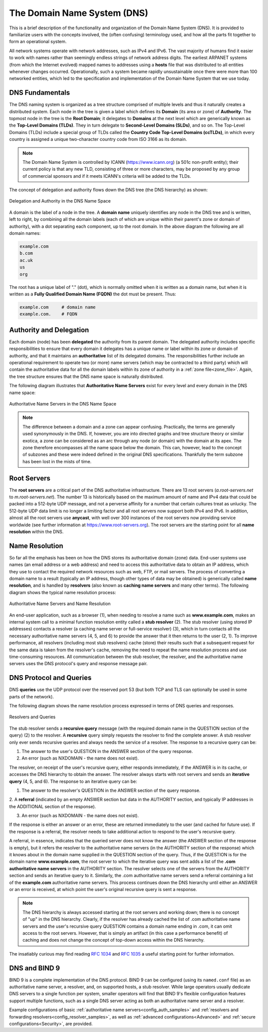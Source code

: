 .. Copyright (C) Internet Systems Consortium, Inc. ("ISC")
..
.. SPDX-License-Identifier: MPL-2.0
..
.. This Source Code Form is subject to the terms of the Mozilla Public
.. License, v. 2.0.  If a copy of the MPL was not distributed with this
.. file, you can obtain one at https://mozilla.org/MPL/2.0/.
..
.. See the COPYRIGHT file distributed with this work for additional
.. information regarding copyright ownership.

.. _dns_overview:

The Domain Name System (DNS)
----------------------------

This is a brief description of the functionality and organization of the Domain Name System (DNS).
It is provided to familiarize users with the concepts involved, the (often confusing) terminology
used, and how all the parts fit together to form an operational system.

All network systems operate with network addresses, such as IPv4 and IPv6. The vast majority of
humans find it easier to work with names rather than seemingly endless strings of network address digits. The earliest ARPANET systems
(from which the Internet evolved) mapped names to addresses using a **hosts** file that was distributed to all entities
whenever changes occurred. Operationally, such a system became rapidly unsustainable once there were more
than 100 networked entities, which led to the specification and implementation of the Domain Name System that we use today.

.. _dns_fundamentals:

DNS Fundamentals
~~~~~~~~~~~~~~~~

The DNS naming system is organized as a tree structure comprised of multiple levels and
thus it naturally creates a distributed system. Each node
in the tree is given a label which defines its **Domain** (its area or zone) of **Authority**.
The topmost node in the tree is the **Root Domain**; it delegates to **Domains** at the next level which are generically
known as the **Top-Level Domains (TLDs)**. They in turn delegate to **Second-Level Domains (SLDs)**, and so on.
The Top-Level Domains (TLDs) include a special group of TLDs called the **Country Code Top-Level Domains (ccTLDs)**,
in which every country is assigned a unique two-character country code from ISO 3166 as its domain.

.. Note:: The Domain Name System is controlled by ICANN (https://www.icann.org) (a 501c non-profit entity); their current policy
	is that any new TLD, consisting of three or more characters, may be proposed by any group of commercial sponsors and
	if it meets ICANN's criteria will be added to the TLDs.

The concept of delegation and authority flows down the DNS tree (the DNS hierarchy) as shown:

.. figure:: dns-tree.png
   :align: center

   Delegation and Authority in the DNS Name Space

A domain is the label of a node in the tree. A **domain name** uniquely identifies any node in the DNS tree and is written, left to right,
by combining all the domain labels (each of which are unique within their parent's zone or domain of authority), with a dot
separating each component, up to the root domain. In the above diagram the following are all domain names:

.. code-block::

	example.com
	b.com
	ac.uk
	us
	org

The root has a unique label of "." (dot), which is normally omitted when it is written as
a domain name, but when it is written as a **Fully Qualified Domain Name (FQDN)** the dot must be present. Thus:

.. code-block::

	example.com     # domain name
	example.com.    # FQDN

Authority and Delegation
~~~~~~~~~~~~~~~~~~~~~~~~

Each domain (node) has been **delegated** the authority from its parent domain. The delegated authority includes
specific responsibilities to ensure that every domain it delegates has a unique name or label within its zone or domain of authority, and
that it maintains an **authoritative** list of its delegated domains. The responsibilities further include an operational requirement to
operate two (or more) name servers (which may be contracted to a third party) which will contain the authoritative data
for all the domain labels within its zone of authority in a :ref:`zone file<zone_file>`. Again, the
tree structure ensures that the DNS name space is naturally distributed.

The following diagram illustrates that **Authoritative Name Servers** exist for every level and every domain in the DNS name space:

.. figure:: dns-servers.png
   :align: center

   Authoritative Name Servers in the DNS Name Space

.. Note:: The difference between a domain and a zone can appear confusing. Practically, the terms are generally used synonymously in the DNS.
	If, however, you are into directed graphs and tree structure theory or similar exotica, a zone can be considered as
	an arc through any node (or domain) with the domain at its apex. The zone therefore encompasses all the name space below the domain.
	This can, however, lead to the concept of subzones and these were indeed defined in the original DNS specifications.
	Thankfully the term subzone has been lost in the mists of time.

.. _root_servers:

Root Servers
~~~~~~~~~~~~

The **root servers** are a critical part of the DNS authoritative infrastructure. There are 13 root servers (*a.root-servers.net*
to *m.root-servers.net*). The number 13 is historically based on the maximum amount of name and IPv4 data
that could be packed into a 512-byte UDP message, and not a perverse affinity for a number that certain
cultures treat as unlucky. The 512-byte UDP data limit
is no longer a limiting factor and all root servers now support both IPv4 and IPv6. In addition, almost all the
root servers use **anycast**, with well over
300 instances of the root servers now providing service worldwide (see further information at https://www.root-servers.org).
The root servers are the starting point for all **name resolution** within the DNS.

Name Resolution
~~~~~~~~~~~~~~~

So far all the emphasis has been on how the DNS stores its authoritative domain (zone) data. End-user systems
use names (an email address or a web address) and need to access this authoritative data to obtain an IP address, which
they use to contact the required network resources such as web, FTP, or mail servers. The process of converting a
domain name to a result (typically an IP address, though other types of data may be obtained) is generically called **name resolution**, and is handled by
**resolvers** (also known as **caching name servers** and many other terms). The following diagram shows the typical name resolution process:

.. figure:: name-resolution.png
   :align: center

   Authoritative Name Servers and Name Resolution

An end-user application, such as a browser (1), when needing to resolve a name such as **www.example.com**, makes an
internal system call to a minimal function resolution entity called a **stub resolver** (2). The stub resolver (using stored
IP addresses) contacts a resolver (a caching name server or full-service resolver) (3), which in turn contacts all the necessary
authoritative name servers (4, 5, and 6) to provide the answer that it then returns to the user (2, 1). To improve performance,
all resolvers (including most stub resolvers) cache (store) their results such that a subsequent request for the same data
is taken from the resolver's cache, removing the need to repeat the name resolution process and use time-consuming resources. All communication between
the stub resolver, the resolver, and the authoritative name servers uses the DNS protocol's query and response message pair.

.. _referral:

.. _recursive_query:

.. _iterative_query:

DNS Protocol and Queries
~~~~~~~~~~~~~~~~~~~~~~~~

DNS **queries** use the UDP protocol over the reserved port 53 (but both TCP and TLS can optionally be used in some parts of the network).

The following diagram shows the name resolution process expressed in terms of DNS queries and responses.

.. figure:: recursive-query.png
   :align: center

   Resolvers and Queries

The stub resolver sends a **recursive query** message (with the required domain name in the QUESTION section of the query) (2) to the resolver.
A **recursive** query simply requests the resolver to find the complete answer. A stub resolver only ever sends recursive queries
and always needs the service of a resolver. The response to a recursive query can be:

1. The answer to the user's QUESTION in the ANSWER section of the query response.

2. An error (such as NXDOMAIN - the name does not exist).

The resolver, on receipt of the user's recursive query, either responds immediately, if the ANSWER is in its cache, or accesses
the DNS hierarchy to obtain the answer. The resolver always starts with root servers and sends an **iterative query** (4, 5, and 6). The
response to an iterative query can be:

1. The answer to the resolver's QUESTION in the ANSWER section of the query response.

2. A **referral** (indicated by an empty ANSWER section but data in the AUTHORITY section,
and typically IP addresses in the ADDITIONAL section of the response).

3. An error (such as NXDOMAIN - the name does not exist).

If the response is either an answer or an error, these are returned immediately to the user (and cached for future use). If the response
is a referral, the resolver needs to take additional action to respond to the user's recursive query.

A referral, in essence, indicates that the queried server does not know the answer (the ANSWER section of the response is empty), but it
refers the resolver to the authoritative name servers (in the AUTHORITY section of the response) which it knows about in the
domain name supplied in the QUESTION section of the query. Thus, if the QUESTION is for the domain name **www.example.com**, the root
server to which the iterative query was sent adds a list of the **.com authoritative name servers** in the AUTHORITY section.
The resolver selects one of the servers from the AUTHORITY section and sends an
iterative query to it. Similarly, the .com authoritative name servers send a referral containing a list of the **example.com** authoritative name servers.
This process continues down the DNS hierarchy until either an ANSWER or an error is received, at which point the user's original recursive query
is sent a response.

.. Note:: The DNS hierarchy is always accessed starting at the root servers and working down; there is no concept of "up" in the DNS hierarchy. Clearly,
	if the resolver has already cached the list of .com authoritative name servers and the user's recursive query QUESTION contains a domain name
	ending in .com, it can omit access to the root servers. However, that is simply an artifact (in this case a performance benefit) of
	caching and does not change the concept of top-down access within the DNS hierarchy.

The insatiably curious may find reading :rfc:`1034` and :rfc:`1035` a useful starting point for further information.

DNS and BIND 9
~~~~~~~~~~~~~~

BIND 9 is a complete implementation of the DNS protocol. BIND 9 can be configured (using its ``named.conf`` file) as
an authoritative name server, a resolver, and, on supported hosts, a stub resolver. While large operators
usually dedicate DNS servers to a single function per system, smaller operators will find that
BIND 9's flexible configuration features support multiple functions, such as a single DNS server acting
as both an authoritative name server and a resolver.

Example configurations of basic :ref:`authoritative name servers<config_auth_samples>` and
:ref:`resolvers and forwarding resolvers<config_resolver_samples>`, as
well as :ref:`advanced configurations<Advanced>` and :ref:`secure configurations<Security>`, are provided.
